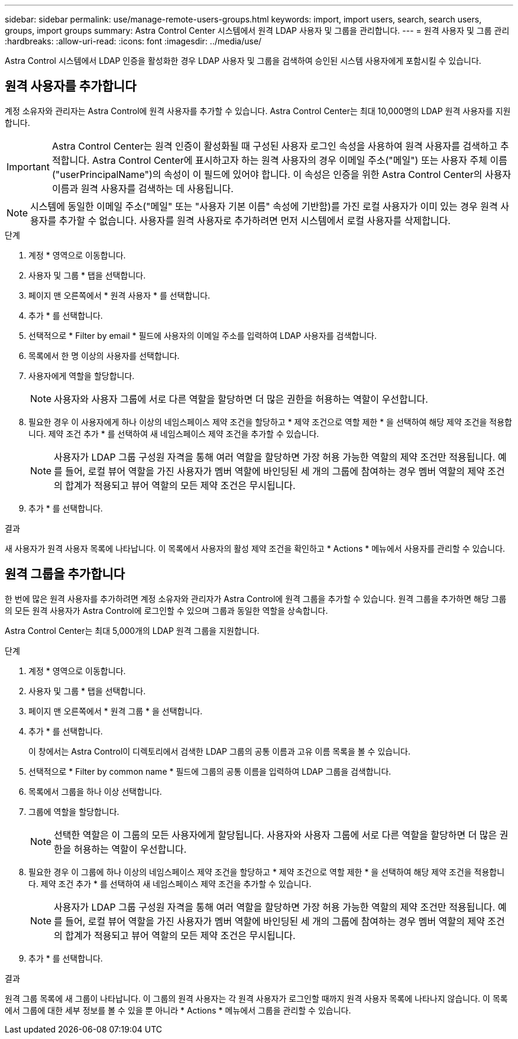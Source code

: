 ---
sidebar: sidebar 
permalink: use/manage-remote-users-groups.html 
keywords: import, import users, search, search users, groups, import groups 
summary: Astra Control Center 시스템에서 원격 LDAP 사용자 및 그룹을 관리합니다. 
---
= 원격 사용자 및 그룹 관리
:hardbreaks:
:allow-uri-read: 
:icons: font
:imagesdir: ../media/use/


[role="lead"]
Astra Control 시스템에서 LDAP 인증을 활성화한 경우 LDAP 사용자 및 그룹을 검색하여 승인된 시스템 사용자에게 포함시킬 수 있습니다.



== 원격 사용자를 추가합니다

계정 소유자와 관리자는 Astra Control에 원격 사용자를 추가할 수 있습니다. Astra Control Center는 최대 10,000명의 LDAP 원격 사용자를 지원합니다.


IMPORTANT: Astra Control Center는 원격 인증이 활성화될 때 구성된 사용자 로그인 속성을 사용하여 원격 사용자를 검색하고 추적합니다. Astra Control Center에 표시하고자 하는 원격 사용자의 경우 이메일 주소("메일") 또는 사용자 주체 이름("userPrincipalName")의 속성이 이 필드에 있어야 합니다. 이 속성은 인증을 위한 Astra Control Center의 사용자 이름과 원격 사용자를 검색하는 데 사용됩니다.


NOTE: 시스템에 동일한 이메일 주소("메일" 또는 "사용자 기본 이름" 속성에 기반함)를 가진 로컬 사용자가 이미 있는 경우 원격 사용자를 추가할 수 없습니다. 사용자를 원격 사용자로 추가하려면 먼저 시스템에서 로컬 사용자를 삭제합니다.

.단계
. 계정 * 영역으로 이동합니다.
. 사용자 및 그룹 * 탭을 선택합니다.
. 페이지 맨 오른쪽에서 * 원격 사용자 * 를 선택합니다.
. 추가 * 를 선택합니다.
. 선택적으로 * Filter by email * 필드에 사용자의 이메일 주소를 입력하여 LDAP 사용자를 검색합니다.
. 목록에서 한 명 이상의 사용자를 선택합니다.
. 사용자에게 역할을 할당합니다.
+

NOTE: 사용자와 사용자 그룹에 서로 다른 역할을 할당하면 더 많은 권한을 허용하는 역할이 우선합니다.

. 필요한 경우 이 사용자에게 하나 이상의 네임스페이스 제약 조건을 할당하고 * 제약 조건으로 역할 제한 * 을 선택하여 해당 제약 조건을 적용합니다. 제약 조건 추가 * 를 선택하여 새 네임스페이스 제약 조건을 추가할 수 있습니다.
+

NOTE: 사용자가 LDAP 그룹 구성원 자격을 통해 여러 역할을 할당하면 가장 허용 가능한 역할의 제약 조건만 적용됩니다. 예를 들어, 로컬 뷰어 역할을 가진 사용자가 멤버 역할에 바인딩된 세 개의 그룹에 참여하는 경우 멤버 역할의 제약 조건의 합계가 적용되고 뷰어 역할의 모든 제약 조건은 무시됩니다.

. 추가 * 를 선택합니다.


.결과
새 사용자가 원격 사용자 목록에 나타납니다. 이 목록에서 사용자의 활성 제약 조건을 확인하고 * Actions * 메뉴에서 사용자를 관리할 수 있습니다.



== 원격 그룹을 추가합니다

한 번에 많은 원격 사용자를 추가하려면 계정 소유자와 관리자가 Astra Control에 원격 그룹을 추가할 수 있습니다. 원격 그룹을 추가하면 해당 그룹의 모든 원격 사용자가 Astra Control에 로그인할 수 있으며 그룹과 동일한 역할을 상속합니다.

Astra Control Center는 최대 5,000개의 LDAP 원격 그룹을 지원합니다.

.단계
. 계정 * 영역으로 이동합니다.
. 사용자 및 그룹 * 탭을 선택합니다.
. 페이지 맨 오른쪽에서 * 원격 그룹 * 을 선택합니다.
. 추가 * 를 선택합니다.
+
이 창에서는 Astra Control이 디렉토리에서 검색한 LDAP 그룹의 공통 이름과 고유 이름 목록을 볼 수 있습니다.

. 선택적으로 * Filter by common name * 필드에 그룹의 공통 이름을 입력하여 LDAP 그룹을 검색합니다.
. 목록에서 그룹을 하나 이상 선택합니다.
. 그룹에 역할을 할당합니다.
+

NOTE: 선택한 역할은 이 그룹의 모든 사용자에게 할당됩니다. 사용자와 사용자 그룹에 서로 다른 역할을 할당하면 더 많은 권한을 허용하는 역할이 우선합니다.

. 필요한 경우 이 그룹에 하나 이상의 네임스페이스 제약 조건을 할당하고 * 제약 조건으로 역할 제한 * 을 선택하여 해당 제약 조건을 적용합니다. 제약 조건 추가 * 를 선택하여 새 네임스페이스 제약 조건을 추가할 수 있습니다.
+

NOTE: 사용자가 LDAP 그룹 구성원 자격을 통해 여러 역할을 할당하면 가장 허용 가능한 역할의 제약 조건만 적용됩니다. 예를 들어, 로컬 뷰어 역할을 가진 사용자가 멤버 역할에 바인딩된 세 개의 그룹에 참여하는 경우 멤버 역할의 제약 조건의 합계가 적용되고 뷰어 역할의 모든 제약 조건은 무시됩니다.

. 추가 * 를 선택합니다.


.결과
원격 그룹 목록에 새 그룹이 나타납니다. 이 그룹의 원격 사용자는 각 원격 사용자가 로그인할 때까지 원격 사용자 목록에 나타나지 않습니다. 이 목록에서 그룹에 대한 세부 정보를 볼 수 있을 뿐 아니라 * Actions * 메뉴에서 그룹을 관리할 수 있습니다.
